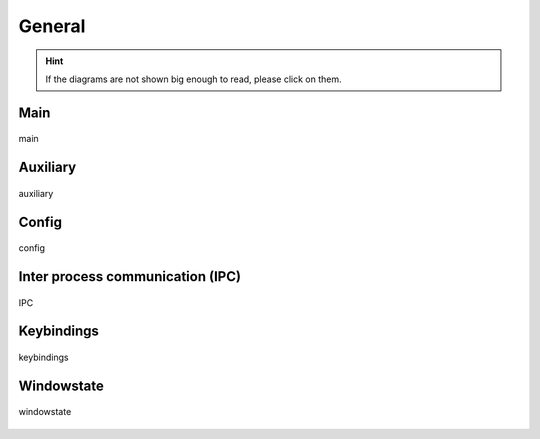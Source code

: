 .. _general:

=======
General
=======

.. hint::
    If the diagrams are not shown big enough to read, please click on them.


Main
----

.. figure:: ../../planning/diagrams/classdg_generated/main.png
    :align: center
    :width: 80%

    main


Auxiliary
---------

.. figure:: ../../planning/diagrams/classdg_generated/auxiliary.png
    :align: center
    :width: 40%

    auxiliary


Config
------

.. figure:: ../../planning/diagrams/classdg_generated/config.png
    :align: center
    :width: 90%

    config


Inter process communication (IPC)
---------------------------------

.. figure:: ../../planning/diagrams/classdg_generated/ipc.png
    :align: center
    :width: 80%

    IPC


Keybindings
-----------

.. figure:: ../../planning/diagrams/classdg_generated/keybindings.png
    :align: center
    :width: 80%

    keybindings


Windowstate
-----------

.. figure:: ../../planning/diagrams/classdg_generated/windowstate.png
    :align: center
    :width: 80%

    windowstate
